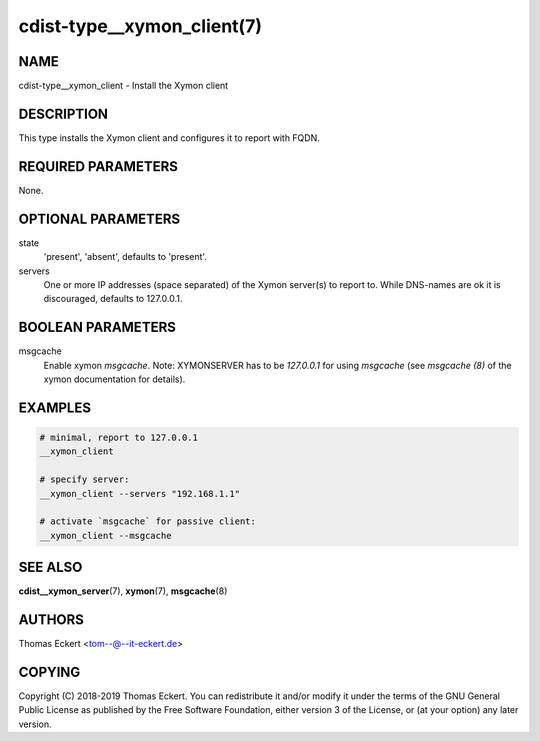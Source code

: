 cdist-type__xymon_client(7)
===========================

NAME
----
cdist-type__xymon_client - Install the Xymon client


DESCRIPTION
-----------
This type installs the Xymon client and configures it to report with
FQDN.


REQUIRED PARAMETERS
-------------------
None.


OPTIONAL PARAMETERS
-------------------
state
   'present', 'absent', defaults to 'present'.

servers
   One or more IP addresses (space separated) of the Xymon server(s) to report
   to. While DNS-names are ok it is discouraged, defaults to 127.0.0.1.


BOOLEAN PARAMETERS
------------------
msgcache
    Enable xymon `msgcache`. Note: XYMONSERVER has to be `127.0.0.1` for using
    `msgcache` (see `msgcache (8)` of the xymon documentation for details).

EXAMPLES
--------

.. code-block:: sh

    # minimal, report to 127.0.0.1
    __xymon_client

    # specify server:
    __xymon_client --servers "192.168.1.1"

    # activate `msgcache` for passive client:
    __xymon_client --msgcache


SEE ALSO
--------
:strong:`cdist__xymon_server`\ (7), :strong:`xymon`\ (7), :strong:`msgcache`\ (8)


AUTHORS
-------
Thomas Eckert <tom--@--it-eckert.de>


COPYING
-------
Copyright \(C) 2018-2019 Thomas Eckert. You can redistribute it
and/or modify it under the terms of the GNU General Public License as
published by the Free Software Foundation, either version 3 of the
License, or (at your option) any later version.
